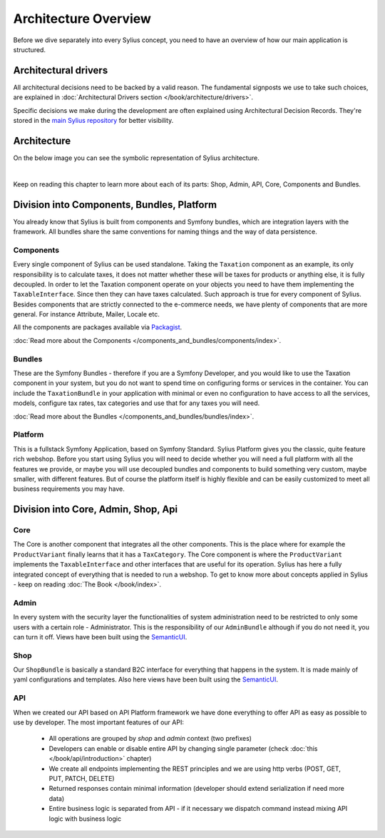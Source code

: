 .. index::
   single: Architecture

Architecture Overview
=====================

Before we dive separately into every Sylius concept, you need to have an overview of how our main application is structured.

Architectural drivers
---------------------

All architectural decisions need to be backed by a valid reason. The fundamental signposts we use to take such choices, are explained
in :doc:`Architectural Drivers section </book/architecture/drivers>`.

Specific decisions we make during the development are often explained using Architectural Decision Records. They're stored
in the `main Sylius repository <https://github.com/Sylius/Sylius/tree/1.11/adr>`_ for better visibility.

Architecture
------------

On the below image you can see the symbolic representation of Sylius architecture.

.. image:: ../../_images/architecture_overview.png
    :align: center
    :scale: 50%

|

Keep on reading this chapter to learn more about each of its parts: Shop, Admin, API, Core, Components and Bundles.

Division into Components, Bundles, Platform
-------------------------------------------

You already know that Sylius is built from components and Symfony bundles, which are integration layers with the framework.
All bundles share the same conventions for naming things and the way of data persistence.

Components
~~~~~~~~~~

Every single component of Sylius can be used standalone. Taking the ``Taxation`` component as an example,
its only responsibility is to calculate taxes, it does not matter whether these will be taxes for products or anything else, it is fully decoupled.
In order to let the Taxation component operate on your objects you need to have them implementing the ``TaxableInterface``.
Since then they can have taxes calculated.
Such approach is true for every component of Sylius.
Besides components that are strictly connected to the e-commerce needs, we have plenty of components that are more general. For instance Attribute, Mailer, Locale etc.

All the components are packages available via `Packagist <https://packagist.org/>`_.

:doc:`Read more about the Components </components_and_bundles/components/index>`.

Bundles
~~~~~~~

These are the Symfony Bundles - therefore if you are a Symfony Developer, and you would like to use the Taxation component in your system,
but you do not want to spend time on configuring forms or services in the container. You can include the ``TaxationBundle`` in your application
with minimal or even no configuration to have access to all the services, models, configure tax rates, tax categories and use that for any taxes you will need.

:doc:`Read more about the Bundles </components_and_bundles/bundles/index>`.

Platform
~~~~~~~~

This is a fullstack Symfony Application, based on Symfony Standard. Sylius Platform gives you the classic, quite feature rich webshop.
Before you start using Sylius you will need to decide whether you will need a full platform with all the features we provide, or maybe you will use decoupled bundles and components
to build something very custom, maybe smaller, with different features.
But of course the platform itself is highly flexible and can be easily customized to meet all business requirements you may have.

.. _division-into-core-shop-admin-api:

Division into Core, Admin, Shop, Api
------------------------------------

Core
~~~~

The Core is another component that integrates all the other components. This is the place where for example the ``ProductVariant`` finally learns that it has a ``TaxCategory``.
The Core component is where the ``ProductVariant`` implements the ``TaxableInterface`` and other interfaces that are useful for its operation.
Sylius has here a fully integrated concept of everything that is needed to run a webshop.
To get to know more about concepts applied in Sylius - keep on reading :doc:`The Book </book/index>`.

Admin
~~~~~

In every system with the security layer the functionalities of system administration need to be restricted to only some users with a certain role - Administrator.
This is the responsibility of our ``AdminBundle`` although if you do not need it, you can turn it off. Views have been built using the `SemanticUI <http://semantic-ui.com/>`_.

Shop
~~~~

Our ``ShopBundle`` is basically a standard B2C interface for everything that happens in the system.
It is made mainly of yaml configurations and templates.
Also here views have been built using the `SemanticUI <http://semantic-ui.com/>`_.

API
~~~

When we created our API based on API Platform framework we have done everything to offer API as easy as possible to use by developer.
The most important features of our API:

    * All operations are grouped by `shop` and `admin` context (two prefixes)
    * Developers can enable or disable entire API by changing single parameter (check :doc:`this </book/api/introduction>` chapter)
    * We create all endpoints implementing the REST principles and we are using http verbs (POST, GET, PUT, PATCH, DELETE)
    * Returned responses contain minimal information (developer should extend serialization if need more data)
    * Entire business logic is separated from API - if it necessary we dispatch command instead mixing API logic with business logic
